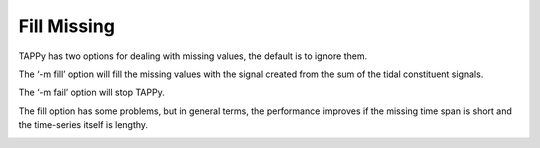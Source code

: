 Fill Missing
------------

TAPPy has two options for dealing with missing values, the default is to
ignore them.

The ‘-m fill’ option will fill the missing values with the signal
created from the sum of the tidal constituent signals.

The ‘-m fail’ option will stop TAPPy.

The fill option has some problems, but in general terms, the performance
improves if the missing time span is short and the time-series itself is
lengthy.

.. image:: Missing.png
